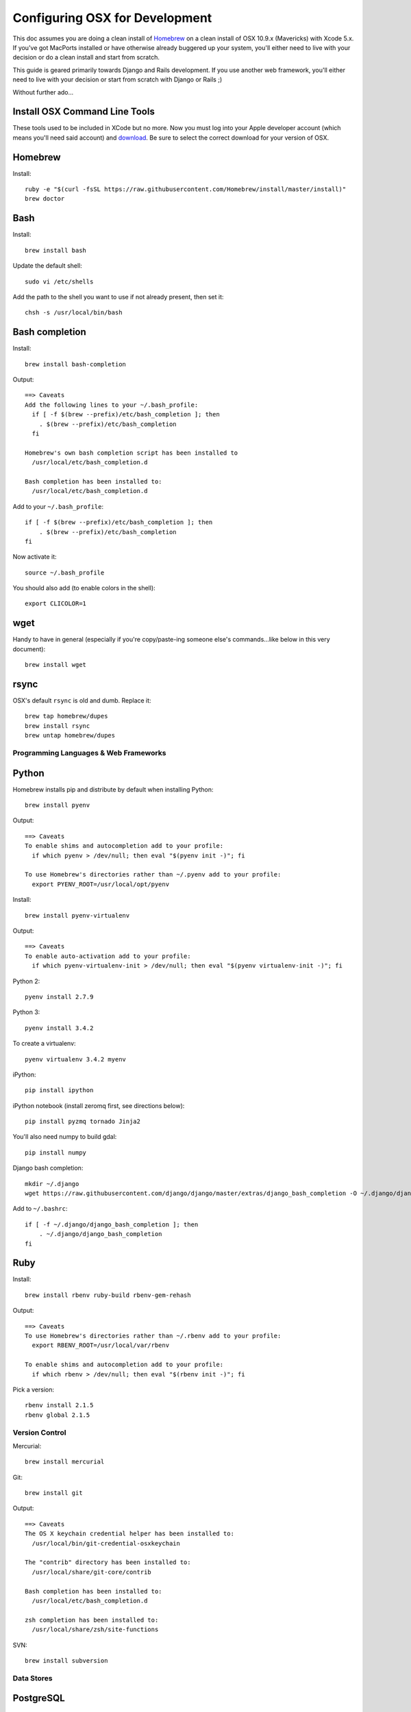 ===============================
Configuring OSX for Development
===============================

This doc assumes you are doing a clean install of `Homebrew <http://mxcl.github.io/homebrew/>`_ on a clean install of OSX 10.9.x (Mavericks) with Xcode 5.x.
If you've got MacPorts installed or have otherwise already buggered up your system, you'll either need to live with your decision or do a clean install and start from scratch.

This guide is geared primarily towards Django and Rails development. If you use another web framework, you'll either need to live with your decision or start from scratch with Django or Rails ;)

Without further ado...

Install OSX Command Line Tools
------------------------------

These tools used to be included in XCode but no more. 
Now you must log into your Apple developer account (which means you'll need said account) and `download <https://developer.apple.com/downloads/index.action>`_.
Be sure to select the correct download for your version of OSX.

Homebrew
--------

Install::


    ruby -e "$(curl -fsSL https://raw.githubusercontent.com/Homebrew/install/master/install)"
    brew doctor

Bash
----

Install::

    brew install bash

Update the default shell::

    sudo vi /etc/shells

Add the path to the shell you want to use if not already present, then set it::

    chsh -s /usr/local/bin/bash

Bash completion
---------------

Install::

    brew install bash-completion

Output::

    ==> Caveats
    Add the following lines to your ~/.bash_profile:
      if [ -f $(brew --prefix)/etc/bash_completion ]; then
        . $(brew --prefix)/etc/bash_completion
      fi

    Homebrew's own bash completion script has been installed to
      /usr/local/etc/bash_completion.d

    Bash completion has been installed to:
      /usr/local/etc/bash_completion.d

Add to your ``~/.bash_profile``::

    if [ -f $(brew --prefix)/etc/bash_completion ]; then
        . $(brew --prefix)/etc/bash_completion
    fi

Now activate it::

    source ~/.bash_profile

You should also add (to enable colors in the shell)::

    export CLICOLOR=1

wget
----

Handy to have in general (especially if you're copy/paste-ing someone else's commands...like below in this very document)::

    brew install wget

rsync
-----

OSX's default ``rsync`` is old and dumb. Replace it::

    brew tap homebrew/dupes
    brew install rsync
    brew untap homebrew/dupes

Programming Languages & Web Frameworks
======================================

Python
------

Homebrew installs pip and distribute by default when installing Python::

    brew install pyenv

Output::

    ==> Caveats
    To enable shims and autocompletion add to your profile:
      if which pyenv > /dev/null; then eval "$(pyenv init -)"; fi

    To use Homebrew's directories rather than ~/.pyenv add to your profile:
      export PYENV_ROOT=/usr/local/opt/pyenv

Install::

    brew install pyenv-virtualenv

Output::

    ==> Caveats
    To enable auto-activation add to your profile:
      if which pyenv-virtualenv-init > /dev/null; then eval "$(pyenv virtualenv-init -)"; fi

Python 2::

    pyenv install 2.7.9

Python 3::

    pyenv install 3.4.2

To create a virtualenv::

    pyenv virtualenv 3.4.2 myenv

iPython::

    pip install ipython

iPython notebook (install zeromq first, see directions below)::

    pip install pyzmq tornado Jinja2

You'll also need numpy to build gdal::

    pip install numpy

Django bash completion::

    mkdir ~/.django
    wget https://raw.githubusercontent.com/django/django/master/extras/django_bash_completion -O ~/.django/django_bash_completion

Add to ``~/.bashrc``::

    if [ -f ~/.django/django_bash_completion ]; then
        . ~/.django/django_bash_completion
    fi

Ruby
----

Install::

    brew install rbenv ruby-build rbenv-gem-rehash

Output::

    ==> Caveats
    To use Homebrew's directories rather than ~/.rbenv add to your profile:
      export RBENV_ROOT=/usr/local/var/rbenv

    To enable shims and autocompletion add to your profile:
      if which rbenv > /dev/null; then eval "$(rbenv init -)"; fi

Pick a version::

    rbenv install 2.1.5
    rbenv global 2.1.5

Version Control
===============

Mercurial::

    brew install mercurial

Git::

    brew install git

Output::

    ==> Caveats
    The OS X keychain credential helper has been installed to:
      /usr/local/bin/git-credential-osxkeychain

    The "contrib" directory has been installed to:
      /usr/local/share/git-core/contrib

    Bash completion has been installed to:
      /usr/local/etc/bash_completion.d

    zsh completion has been installed to:
      /usr/local/share/zsh/site-functions

SVN::

    brew install subversion

Data Stores
===========

PostgreSQL
----------

Install::

    brew install postgres

Output::

    ==> Caveats
    If builds of PostgreSQL 9 are failing and you have version 8.x installed,
    you may need to remove the previous version first. See:
      https://github.com/Homebrew/homebrew/issues/2510

    To migrate existing data from a previous major version (pre-9.4) of PostgreSQL, see:
      http://www.postgresql.org/docs/9.4/static/upgrading.html

    To have launchd start postgresql at login:
        ln -sfv /usr/local/opt/postgresql/*.plist ~/Library/LaunchAgents
    Then to load postgresql now:
        launchctl load ~/Library/LaunchAgents/homebrew.mxcl.postgresql.plist
    Or, if you don't want/need launchctl, you can just run:
        postgres -D /usr/local/var/postgres

PostGIS::

    brew install libgeoip
    brew install postgis

Output::

    ==> Caveats
    To create a spatially-enabled database, see the documentation:
      http://postgis.net/docs/manual-2.1/postgis_installation.html#create_new_db_extensions
    If you are currently using PostGIS 2.0+, you can go the soft upgrade path:
      ALTER EXTENSION postgis UPDATE TO "2.1.5";
    Users of 1.5 and below will need to go the hard-upgrade path, see here:
      http://postgis.net/docs/manual-2.1/postgis_installation.html#upgrading

    PostGIS SQL scripts installed to:
      /usr/local/share/postgis
    PostGIS plugin libraries installed to:
      /usr/local/opt/postgresql/lib
    PostGIS extension modules installed to:
      /usr/local/opt/postgresql/share/postgresql/extension

To create a database instance::

    initdb /usr/local/var/postgres -E utf8

You can now start the database server using::

    pg_ctl -D /usr/local/var/postgres -l /usr/local/var/postgres/server.log start

Or to set it to start automatically, see the output above after installing postgresql.

Create the spatially enabled template::

    createdb template_postgis
    psql -f /usr/local/share/postgis/postgis.sql template_postgis
    psql -f /usr/local/share/postgis/spatial_ref_sys.sql template_postgis

Create users::

    createuser -s web

To create a spatially enabled database::

    createdb -T template_postgis mydbname

MySQL
-----

PostgreSQL is always preferred but sometimes you don't have a choice::

    brew install mysql

Output::

    ==> Caveats
    A "/etc/my.cnf" from another install may interfere with a Homebrew-built
    server starting up correctly.

    To connect:
        mysql -uroot

    To have launchd start mysql at login:
        ln -sfv /usr/local/opt/mysql/*.plist ~/Library/LaunchAgents
    Then to load mysql now:
        launchctl load ~/Library/LaunchAgents/homebrew.mxcl.mysql.plist
    Or, if you don't want/need launchctl, you can just run:
        mysql.server start

Create a database and set permissions for development::

    mysql -uroot

    CREATE DATABASE project CHARACTER SET UTF8;
    GRANT ALL PRIVILEGES ON project.* TO 'web'@'localhost' WITH GRANT OPTION;

MariaDB
-------
This is a drop-in replacement for MySQL by the original authors (forked after Oracle bought Sun)::

    brew install mariadb

Output::

    ==> Caveats
    A "/etc/my.cnf" from another install may interfere with a Homebrew-built
    server starting up correctly.

    To connect:
        mysql -uroot

    To have launchd start mysql at login:
        ln -sfv /usr/local/opt/mysql/*.plist ~/Library/LaunchAgents
    Then to load mysql now:
        launchctl load ~/Library/LaunchAgents/homebrew.mxcl.mysql.plist
    Or, if you don't want/need launchctl, you can just run:
        mysql.server start

MongoDB
-------

Install::

    brew install mongodb

Output::

    ==> Caveats
    To have launchd start mongodb at login:
        ln -sfv /usr/local/opt/mongodb/*.plist ~/Library/LaunchAgents
    Then to load mongodb now:
        launchctl load ~/Library/LaunchAgents/homebrew.mxcl.mongodb.plist
    Or, if you don't want/need launchctl, you can just run:
        mongod


You have to create a data directory. By default it expects the data to be stored in ``/data/db``
Otherwise, create a directory and pass the path when running the server::

    mongod --dbpath=/Users/sallysue/Projects/data/mongodb

Redis
-----

Install::

    brew install redis

Output::

    ==> Caveats
    To have launchd start redis at login:
        ln -sfv /usr/local/opt/redis/*.plist ~/Library/LaunchAgents
    Then to load redis now:
        launchctl load ~/Library/LaunchAgents/homebrew.mxcl.redis.plist
    Or, if you don't want/need launchctl, you can just run:
        redis-server /usr/local/etc/redis.conf

memcached
---------

Install::

    brew install memcached

Output::

    To have launchd start memcached at login:
        ln -sfv /usr/local/opt/memcached/*.plist ~/Library/LaunchAgents
    Then to load memcached now:
        launchctl load ~/Library/LaunchAgents/homebrew.mxcl.memcached.plist
    Or, if you don't want/need launchctl, you can just run:
        /usr/local/opt/memcached/bin/memcached


Task Queues
===========

Rabbit MQ
---------

Install::

    brew install rabbitmq

Output::

    ==> Caveats
    Management Plugin enabled by default at http://localhost:15672

    Bash completion has been installed to:
      /usr/local/etc/bash_completion.d

    To have launchd start rabbitmq at login:
        ln -sfv /usr/local/opt/rabbitmq/*.plist ~/Library/LaunchAgents
    Then to load rabbitmq now:
        launchctl load ~/Library/LaunchAgents/homebrew.mxcl.rabbitmq.plist
    Or, if you don't want/need launchctl, you can just run:
        rabbitmq-server

ZeroMQ
------

Install::

    brew install zeromq

Output::

    ==> Caveats
    To install the zmq gem on 10.6 with the system Ruby on a 64-bit machine,
    you may need to do:

    ARCHFLAGS="-arch x86_64" gem install zmq -- --with-zmq-dir=/usr/local/opt/zeromq

Celery
------

Homepage => https://github.com/celery/django-celery/

Install::

    pip install -U Celery

To run::

    ./manage.py celeryd

To configure your Django project to work with Celery/RabbitMQ, see http://docs.celeryproject.org/en/latest/getting-started/brokers/rabbitmq.html

Web Servers
===========

nginx
-----

Install::

    gem install passenger
    brew install nginx --with-passenger --with-debug --with-spdy --with-gunzip

Output::

    ==> Caveats
    Docroot is: /usr/local/var/www

    The default port has been set to 8080 so that nginx can run without sudo.

    If you want to host pages on your local machine to the wider network you
    can change the port to 80 in: /usr/local/etc/nginx/nginx.conf

    You will then need to run nginx as root: `sudo nginx`.

    To have launchd start nginx at login:
        ln -sfv /usr/local/opt/nginx/*.plist ~/Library/LaunchAgents
    Then to load nginx now:
        launchctl load ~/Library/LaunchAgents/homebrew.mxcl.nginx.plist

Apache
------

Homebrew relies on the supplied OSX version of Apache, it just adds modules to it from a tap.
See https://github.com/Homebrew/homebrew-apache for more information.


Miscellaneous tools
===================

https://github.com/coolwanglu/pdf2htmlEX
``brew install pdf2htmlex``

Image processing utils
----------------------

``brew install optipng jpegoptim pngcrush ImageMagick``

OSXFUSE
-------

If you use Parallels or another VM to run a project, you can mount the project folder from the VM to your OS X file system.
This allows you to use your preferred OS X text editor and usual Finder operations.

Download the latest release from the `official site <http://osxfuse.github.io/>`_.
Be sure to also install SSHFS which is also available from the OSXFUSE website.
Do not install using homebrew on Yosemite or later as Apple requires kernel extensions to be signed.
Homebrew builds from source and thus there is no signature.
See `this issue <https://github.com/osxfuse/osxfuse/issues/150>`_ for more information.

Mount the VM folder::

    mkdir ~/Projects/myproject
    sshfs web@10.211.55.1:/home/web/myproject /Users/myusername/Projects/myproject -oauto_cache,reconnect,defer_permissions,negative_vncache,volname=somename

Unmount when you are finished::

    umount ~/Projects/myproject

Homebrew maintenance
--------------------

To update your installed brews::

    brew update
    brew outdated
    brew upgrade

Get a checkup from the doctor and follow the doctor's instructions::

    brew doctor

